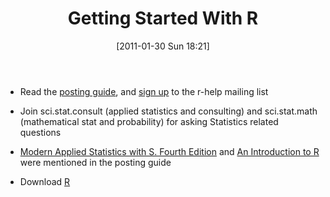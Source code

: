 #+POSTID: 5550
#+DATE: [2011-01-30 Sun 18:21]
#+OPTIONS: toc:nil num:nil todo:nil pri:nil tags:nil ^:nil TeX:nil
#+CATEGORY: Article
#+TAGS: Programming Language, R-Project, Statistics, applied statistics
#+TITLE: Getting Started With R

-  Read the [[http://www.r-project.org/posting-guide.html][posting guide]], and [[https://stat.ethz.ch/mailman/listinfo/r-help][sign up]] to the r-help mailing list
-  Join sci.stat.consult (applied statistics and consulting) and sci.stat.math (mathematical stat and probability) for asking Statistics related questions
-  [[http://www.stats.ox.ac.uk/pub/MASS4/][Modern Applied Statistics with S. Fourth Edition]] and [[http://cran.r-project.org/doc/manuals/][An Introduction to R]] were mentioned in the posting guide

-  Download [[http://www.r-project.org/][R]]



